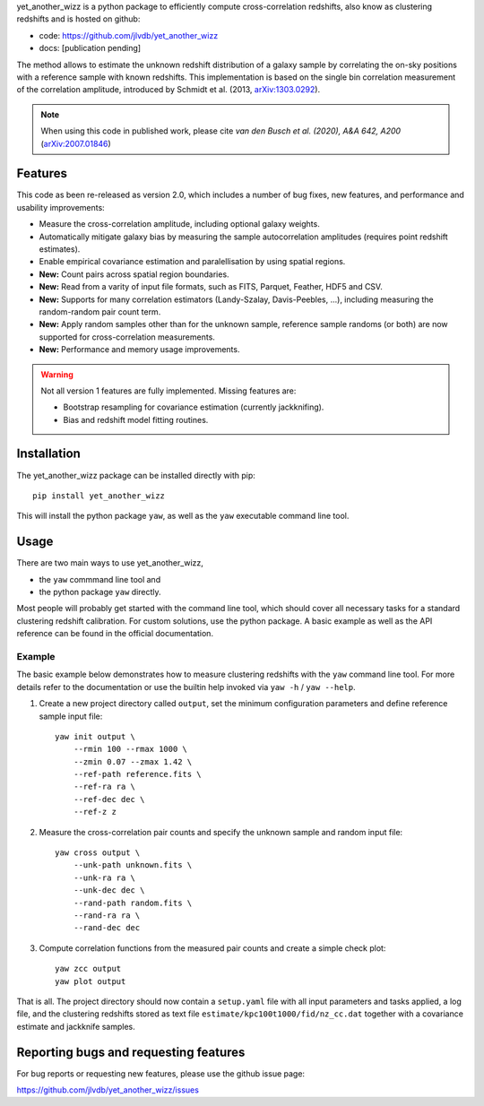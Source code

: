 yet_another_wizz is a python package to efficiently compute cross-correlation
redshifts, also know as clustering redshifts and is hosted on github:

- code: https://github.com/jlvdb/yet_another_wizz
- docs: [publication pending]

The method allows to estimate the unknown redshift distribution of a galaxy
sample by correlating the on-sky positions with a reference sample with known
redshifts. This implementation is based on the single bin correlation
measurement of the correlation amplitude, introduced by Schmidt et al. (2013,
`arXiv:1303.0292 <https://arxiv.org/abs/1303.0292>`_).

.. Note::
    When using this code in published work, please cite
    *van den Busch et al. (2020), A&A 642, A200*
    (`arXiv:2007.01846 <https://arxiv.org/abs/2007.01846>`_)


Features
--------

This code as been re-released as version 2.0, which includes a number of bug
fixes, new features, and performance and usability improvements:

- Measure the cross-correlation amplitude, including optional galaxy weights.
- Automatically mitigate galaxy bias by measuring the sample autocorrelation
  amplitudes (requires point redshift estimates).
- Enable empirical covariance estimation and paralellisation by using spatial
  regions.
- **New:** Count pairs across spatial region boundaries.
- **New:** Read from a varity of input file formats, such as FITS, Parquet,
  Feather, HDF5 and CSV.
- **New:** Supports for many correlation estimators (Landy-Szalay,
  Davis-Peebles, ...), including measuring the random-random pair count term.
- **New:** Apply random samples other than for the unknown sample, reference
  sample randoms (or both) are now supported for cross-correlation measurements.
- **New:** Performance and memory usage improvements.

.. Warning::
    Not all version 1 features are fully implemented. Missing features are:

    - Bootstrap resampling for covariance estimation (currently jackknifing).
    - Bias and redshift model fitting routines.


Installation
------------

The yet_another_wizz package can be installed directly with pip::

    pip install yet_another_wizz

This will install the python package ``yaw``, as well as the ``yaw`` executable
command line tool.


Usage
-----

There are two main ways to use yet_another_wizz,

- the ``yaw`` commmand line tool and
- the python package ``yaw`` directly.

Most people will probably get started with the command line tool, which should
cover all necessary tasks for a standard clustering redshift calibration. For
custom solutions, use the python package. A basic example as well as the API
reference can be found in the official documentation.

Example
^^^^^^^

The basic example below demonstrates how to measure clustering redshifts with
the ``yaw`` command line tool. For more details refer to the documentation or
use the builtin help invoked via ``yaw -h`` / ``yaw --help``.

1. Create a new project directory called ``output``, set the minimum
   configuration parameters and define reference sample input file::

    yaw init output \
        --rmin 100 --rmax 1000 \
        --zmin 0.07 --zmax 1.42 \
        --ref-path reference.fits \
        --ref-ra ra \
        --ref-dec dec \
        --ref-z z


2. Measure the cross-correlation pair counts and specify the unknown sample and
   random input file::

    yaw cross output \
        --unk-path unknown.fits \
        --unk-ra ra \
        --unk-dec dec \
        --rand-path random.fits \
        --rand-ra ra \
        --rand-dec dec

3. Compute correlation functions from the measured pair counts and create a
   simple check plot::

    yaw zcc output
    yaw plot output

That is all. The project directory should now contain a ``setup.yaml`` file with
all input parameters and tasks applied, a log file, and the
clustering redshifts stored as text file ``estimate/kpc100t1000/fid/nz_cc.dat``
together with a covariance estimate and jackknife samples.


Reporting bugs and requesting features
--------------------------------------

For bug reports or requesting new features, please use the github issue page:

https://github.com/jlvdb/yet_another_wizz/issues
